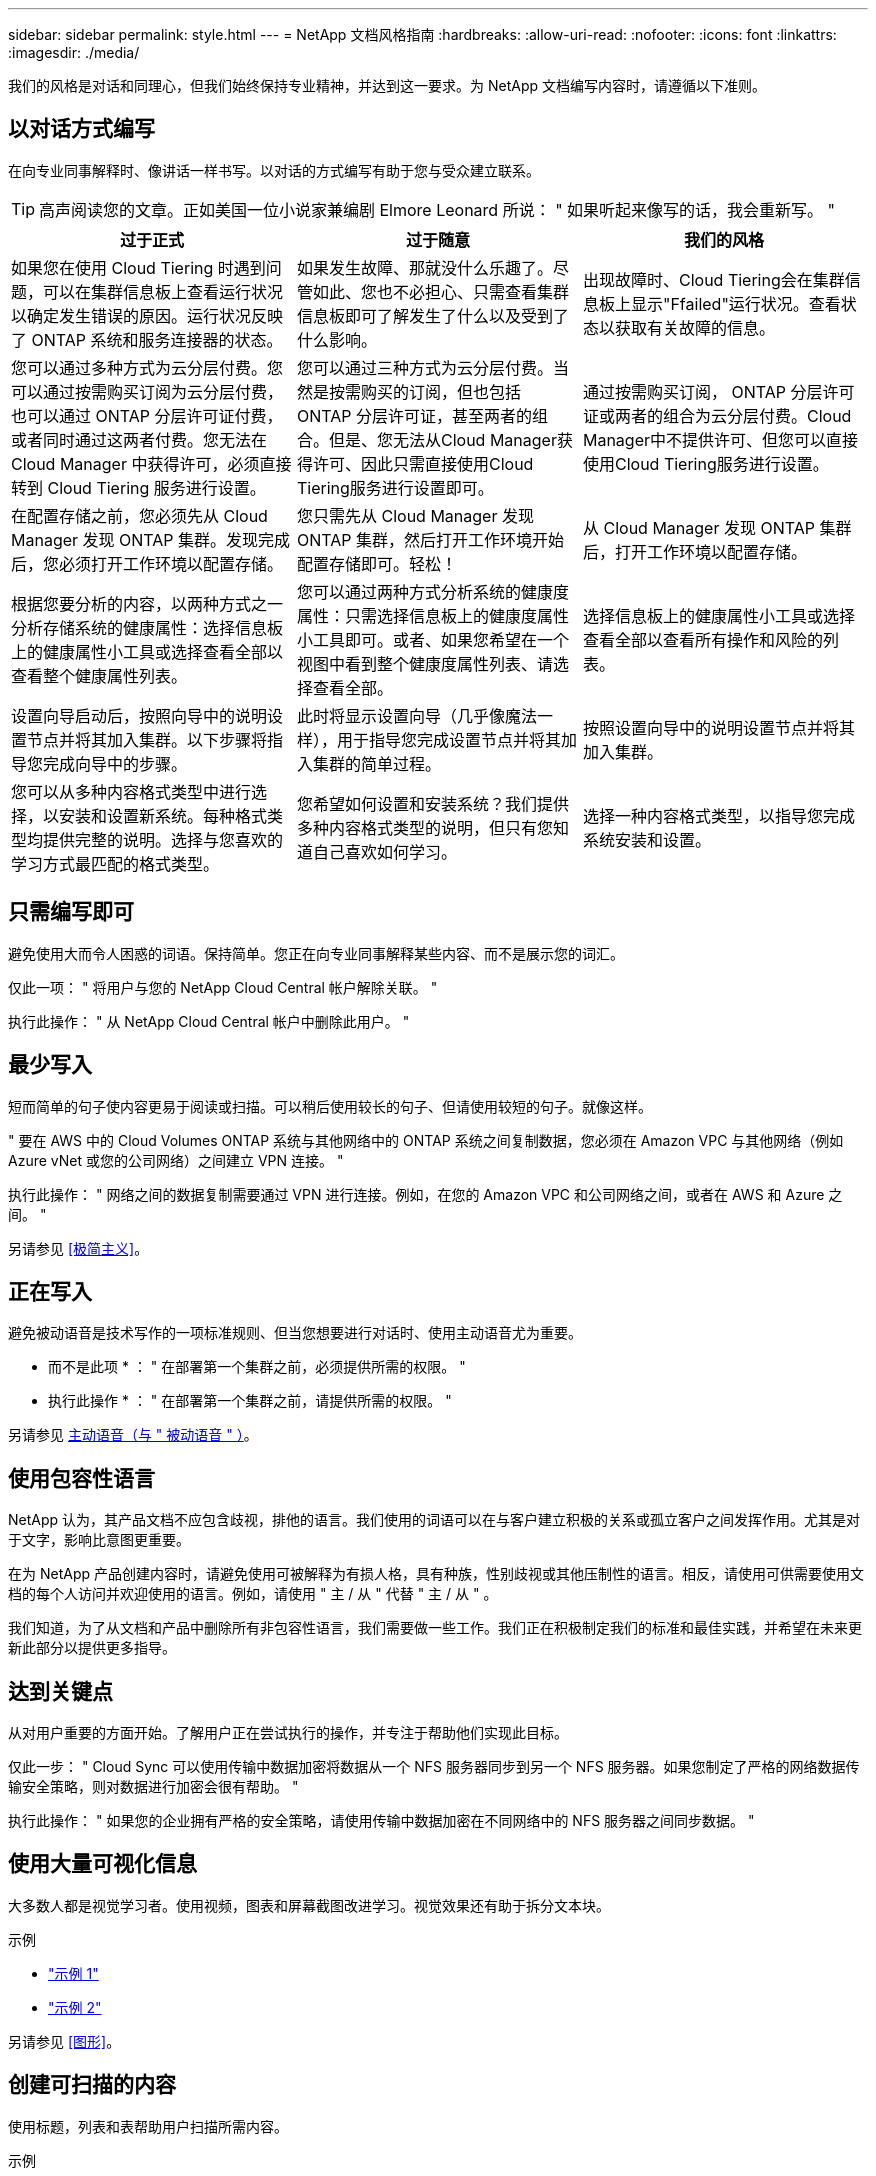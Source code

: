 ---
sidebar: sidebar 
permalink: style.html 
---
= NetApp 文档风格指南
:hardbreaks:
:allow-uri-read: 
:nofooter: 
:icons: font
:linkattrs: 
:imagesdir: ./media/


[role="lead"]
我们的风格是对话和同理心，但我们始终保持专业精神，并达到这一要求。为 NetApp 文档编写内容时，请遵循以下准则。



== 以对话方式编写

在向专业同事解释时、像讲话一样书写。以对话的方式编写有助于您与受众建立联系。


TIP: 高声阅读您的文章。正如美国一位小说家兼编剧 Elmore Leonard 所说： " 如果听起来像写的话，我会重新写。 "

|===
| 过于正式 | 过于随意 | 我们的风格 


| 如果您在使用 Cloud Tiering 时遇到问题，可以在集群信息板上查看运行状况以确定发生错误的原因。运行状况反映了 ONTAP 系统和服务连接器的状态。 | 如果发生故障、那就没什么乐趣了。尽管如此、您也不必担心、只需查看集群信息板即可了解发生了什么以及受到了什么影响。 | 出现故障时、Cloud Tiering会在集群信息板上显示"Ffailed"运行状况。查看状态以获取有关故障的信息。 


| 您可以通过多种方式为云分层付费。您可以通过按需购买订阅为云分层付费，也可以通过 ONTAP 分层许可证付费，或者同时通过这两者付费。您无法在 Cloud Manager 中获得许可，必须直接转到 Cloud Tiering 服务进行设置。 | 您可以通过三种方式为云分层付费。当然是按需购买的订阅，但也包括 ONTAP 分层许可证，甚至两者的组合。但是、您无法从Cloud Manager获得许可、因此只需直接使用Cloud Tiering服务进行设置即可。 | 通过按需购买订阅， ONTAP 分层许可证或两者的组合为云分层付费。Cloud Manager中不提供许可、但您可以直接使用Cloud Tiering服务进行设置。 


| 在配置存储之前，您必须先从 Cloud Manager 发现 ONTAP 集群。发现完成后，您必须打开工作环境以配置存储。 | 您只需先从 Cloud Manager 发现 ONTAP 集群，然后打开工作环境开始配置存储即可。轻松！ | 从 Cloud Manager 发现 ONTAP 集群后，打开工作环境以配置存储。 


| 根据您要分析的内容，以两种方式之一分析存储系统的健康属性：选择信息板上的健康属性小工具或选择查看全部以查看整个健康属性列表。 | 您可以通过两种方式分析系统的健康度属性：只需选择信息板上的健康度属性小工具即可。或者、如果您希望在一个视图中看到整个健康度属性列表、请选择查看全部。 | 选择信息板上的健康属性小工具或选择查看全部以查看所有操作和风险的列表。 


| 设置向导启动后，按照向导中的说明设置节点并将其加入集群。以下步骤将指导您完成向导中的步骤。 | 此时将显示设置向导（几乎像魔法一样），用于指导您完成设置节点并将其加入集群的简单过程。 | 按照设置向导中的说明设置节点并将其加入集群。 


| 您可以从多种内容格式类型中进行选择，以安装和设置新系统。每种格式类型均提供完整的说明。选择与您喜欢的学习方式最匹配的格式类型。 | 您希望如何设置和安装系统？我们提供多种内容格式类型的说明，但只有您知道自己喜欢如何学习。 | 选择一种内容格式类型，以指导您完成系统安装和设置。 
|===


== 只需编写即可

避免使用大而令人困惑的词语。保持简单。您正在向专业同事解释某些内容、而不是展示您的词汇。

仅此一项： " 将用户与您的 NetApp Cloud Central 帐户解除关联。 "

执行此操作： " 从 NetApp Cloud Central 帐户中删除此用户。 "



== 最少写入

短而简单的句子使内容更易于阅读或扫描。可以稍后使用较长的句子、但请使用较短的句子。就像这样。

" 要在 AWS 中的 Cloud Volumes ONTAP 系统与其他网络中的 ONTAP 系统之间复制数据，您必须在 Amazon VPC 与其他网络（例如 Azure vNet 或您的公司网络）之间建立 VPN 连接。 "

执行此操作： " 网络之间的数据复制需要通过 VPN 进行连接。例如，在您的 Amazon VPC 和公司网络之间，或者在 AWS 和 Azure 之间。 "

另请参见 <<极简主义>>。



== 正在写入

避免被动语音是技术写作的一项标准规则、但当您想要进行对话时、使用主动语音尤为重要。

* 而不是此项 * ： " 在部署第一个集群之前，必须提供所需的权限。 "

* 执行此操作 * ： " 在部署第一个集群之前，请提供所需的权限。 "

另请参见 <<主动语音（与 " 被动语音 " ）>>。



== 使用包容性语言

NetApp 认为，其产品文档不应包含歧视，排他的语言。我们使用的词语可以在与客户建立积极的关系或孤立客户之间发挥作用。尤其是对于文字，影响比意图更重要。

在为 NetApp 产品创建内容时，请避免使用可被解释为有损人格，具有种族，性别歧视或其他压制性的语言。相反，请使用可供需要使用文档的每个人访问并欢迎使用的语言。例如，请使用 " 主 / 从 " 代替 " 主 / 从 " 。

我们知道，为了从文档和产品中删除所有非包容性语言，我们需要做一些工作。我们正在积极制定我们的标准和最佳实践，并希望在未来更新此部分以提供更多指导。



== 达到关键点

从对用户重要的方面开始。了解用户正在尝试执行的操作，并专注于帮助他们实现此目标。

仅此一步： " Cloud Sync 可以使用传输中数据加密将数据从一个 NFS 服务器同步到另一个 NFS 服务器。如果您制定了严格的网络数据传输安全策略，则对数据进行加密会很有帮助。 "

执行此操作： " 如果您的企业拥有严格的安全策略，请使用传输中数据加密在不同网络中的 NFS 服务器之间同步数据。 "



== 使用大量可视化信息

大多数人都是视觉学习者。使用视频，图表和屏幕截图改进学习。视觉效果还有助于拆分文本块。

.示例
* https://docs.netapp.com/us-en/occm/concept_accounts_aws.html["示例 1"^]
* https://docs.netapp.com/us-en/occm/task_getting_started_azure.html["示例 2"^]


另请参见 <<图形>>。



== 创建可扫描的内容

使用标题，列表和表帮助用户扫描所需内容。

.示例
* https://docs.netapp.com/us-en/cloud_volumes/aws/task_activating_support_entitlement.html["示例 1"^]
* https://docs.netapp.com/us-en/cloud_volumes/aws/reference_selecting_service_level_and_quota.html["示例 2"^]




== 关注用户目标或该目标的特定方面

如果您要介绍如何完成一系列任务、请将所有任务放在一个页面的一系列部分中、包括概念信息和基于参考的信息。不要将页面拆分成多个迷你页面、因为这需要单击太多。同时、不要创建冗长、令人生畏的页面。根据您的最佳判断来确定页面过长的时间。

.示例
* https://docs.netapp.com/us-en/cloud_volumes/aws/task_activating_support_entitlement.html["示例 1"^]
* https://docs.netapp.com/us-en/occm/concept_ha.html["示例 2"^]




== 根据用户的目标组织内容

帮助用户在需要时找到所需信息。通过按如下方式对内容进行组织，尽可能快速地将其从文档中输入和输出：

左侧导航栏中的第一个条目（高级）:: 围绕用户尝试实现的目标组织内容。例如，开始使用或保护数据。
导航中的第二个条目（中层）:: 围绕构成目标的广泛任务组织内容。例如，设置灾难恢复或设置数据保护。
单个页面（详细级别）:: 围绕构成广泛任务的各个任务组织内容，每一个任务都侧重于一项学习或执行这项广泛任务的各个方面。例如，设置灾难恢复所需的任务。




== 为全球受众撰写

我们为全球客户和合作伙伴撰写报告，我们的大部分内容都使用神经机器翻译工具或人工翻译进行翻译。请遵循以下准则，以便更清晰地编写和更轻松地进行翻译：

* 写简短的句子。
* 使用标准语法和标点符号。
* 一个词表示一个含义，一个词表示一个含义。
* 使用常见的收缩。
* 使用图形来澄清或替换文本。
* 避免在图形中嵌入文本。
* 避免在一个字符串中包含三个或更多名词。
* 避免出现不明确的前体。
* 避免使用术语，语言和比喻。
* 避免使用非技术示例。
* 避免使用硬返回和空格。
* 不要使用幽默或讽刺。
* 不要使用歧视性内容。
* 不要使用带有性别偏见的语言、除非你是为特定的个人编写的。




== A 到 Z 准则



=== 主动语音（与 " 被动语音 " ）

在主动语中，句子的主题是操作的执行者：

* 如果系统关闭不正确，则界面会显示一条警告消息。
* NetApp 已收到合同。


主动式语音可让写入内容清晰明了。除非您有特定的理由使用被动语音，否则请将主动语音和地址用户直接用作 " 您 " 。

在被动语中，操作者不清楚：

* 如果系统关闭不正确，则会显示一条警告消息。
* NetApp 获得了合同。


在以下情况下使用被动语音：

* 您不知道谁或谁执行了该操作。
* 您希望避免因操作结果而责备用户。
* 您不能绕着它写文章、例如某些前提条件信息。


有关其他动词约定，请参见：

* https://docs.microsoft.com/en-us/style-guide/welcome/["Microsoft 写入模式指南"^]
* https://www.chicagomanualofstyle.org/home.html["《芝加哥风格手册》"^]
* https://www.merriam-webster.com/["Merriam-Webster 词典在线"^]




=== 荣誉

请使用以下标签分别标识与主内容流不同的内容：

* 注意
+
请使用注释获取重要信息，这些信息必须与文本的其余部分不同。避免使用注释获取用户了解任务或完成任务所不需要的"有用信息"。

* 提示
+
如果需要，请谨慎使用提示，因为我们的策略是始终在默认情况下记录最佳实践信息。如有必要，请使用提示来提供最佳实践信息，帮助用户使用产品或轻松高效地完成步骤或任务。

* 小心
+
请谨慎操作，提醒用户可能发生原因会造成非致命或极为危险的人身伤亡的情况或程序。





=== 之后（而不是一次）

* 使用 " 之后 " 指示时间顺序： " 插入计算机后打开计算机。 "
* 仅使用一次表示一次。




=== 此外

* 使用 "al又 " 表示 " 另外 " 。
* 不要使用"同时"来表示"或者"。




=== 和 / 或

如果有一个术语，请选择更精确的术语。如果这两个术语都不比另一个术语更精确，请使用 " 和 / 或 " 。



=== 作为

请勿使用"AS "来表示"因为"。



=== 使用（而不是使用或使用）

* 如果正在使用的实体主题为： " 您可以使用组件菜单向存储库添加新组件 " ，请使用 " 通过使用 " 。
* 您可以使用 "Using " 或 "With " 开头一句话，有时产品名称也可以接受这句话： " 使用 SnapDrive ，您可以在 Windows 环境中管理虚拟磁盘和 Snapshot 副本。 "




=== 可以（而不是 " 可能 " ， " 可能 " ， " 应该 " 或 " 必须 " ）

* 使用 "can " 指示功能： " 在此操作步骤期间，您可以随时提交更改。 "
* 使用 " 可能 " 表示可能： " 下载多个程序可能会影响处理时间。 "
* 请勿使用"may (可能)"、因为它可能表示功能或权限、因此含义模糊。
* 使用 " 应 " 表示建议但可选的操作。请考虑改用其他短语，例如 " 我们建议 " 。
* 避免使用"必须"、因为它是被动的。请考虑使用强制性语音将此思想重新表达为一个指令。如果您使用的是 " 必须 " ，请使用它来指示所需的操作或条件。




=== 大写

几乎所有内容都使用句子形式的大写（小写）。仅资本化：

* 句子和标题的第一个词，包括表标题
* 列出项的第一个词，包括句子片段
* 正确的名词
* 文档标题和字幕（将五个或更多字母的所有主要词和前言大写）
* UI 元素，但前提是它们在界面中大写。否则，请使用小写。




=== 小心通知

请谨慎操作，提醒用户可能发生原因会造成非致命或极为危险的人身伤亡的情况或程序。

请参见 <<荣誉>> 用于标识与主内容流不同的内容的其他标签。



=== 一致性

"在向专业同事解释内容时、像说话一样书写"对每个人来说都是不同的。我们的专业对话方式有助于我们与用户建立联系，并增加了多位作者之间细微不一致的频率：

* 重点关注内容清晰易用。如果所有内容都清晰且易于使用、则细微的不一致无关紧要。
* 在您撰写的页面中保持一致。
* 请始终遵循中的准则 <<为全球受众撰写>>。




=== 收缩

收缩会强化对话的口音，许多收缩都易于理解和翻译。

.请使用以下类似的缩写，这些缩写易于理解和翻译：
* 不是
* 不能
* 没有
* 不会
* 请勿
* 不是
* 是的
* 让我们来看看
* 不是
* 我们是
* 不是
* 您是


.当需要未来时、请勿使用以下功能：
* 我们会的
* 不会
* 您可以


.请勿使用这些难以理解和翻译的合同：
* 本可以做到的
* 不可能
* 应该有的
* 不应该这样做
* 会的
* 不会




=== 确保（而不是 " 确认 " 或 " 验证 " ）

* 使用 " 确保 " 表示 " 确保 " 。 根据需要包括 " 这一点 " ： " 确保插图周围有足够的空白空间。 "
* 切勿使用 " 确保 " 来暗示承诺或保证： " 使用 Cloud Manager 确保您可以在 ONTAP 集群上配置 NFS 和 CIFS 卷。 "
* 如果您表示用户应仔细检查已存在或已发生的情况，请使用 " 确认 " 或 " 验证 " ： " 验证是否已在集群上设置 NFS 。 "




=== 图形

持续评估内容，以便有机会提供有用的插图，图表，流程图，屏幕截图或其他可视参考。图形通常比文本更清晰地传达复杂的概念和步骤。

* 请提供一个问题描述来说明此图的通信目的： " 下图显示了后面板上的交流电源 LED 。
* 请参考插图位置，如 " 以下 " 或 " 前面 " ，而不是 " 上方 " 或 " 下方 " 。




=== 语法

除非另有说明，否则请遵循中详细介绍的语法，标点符号和拼写约定：

* https://docs.microsoft.com/en-us/style-guide/welcome/["Microsoft 写入模式指南"^]
* https://www.chicagomanualofstyle.org/home.html["《芝加哥风格手册》"^]
* https://www.merriam-webster.com/["Merriam-Webster 词典在线"^]




=== 如果不是

请勿单独使用"if not "来指代上一句话：

"* 而不是这一点： " 计算机应关闭。如果没有，请将其关闭。 "

* 执行此操作 * ： " 验证计算机是否已关闭。 "



=== 如果（而不是 " 是 " 还是 " 何时 " ）

* 使用 "if" 指示条件，例如 " 如果是，则是 " 构造中的条件。
* 如果存在明确或隐含的 " 或不 " 条件，请使用 " 是否 " 。为了便于翻译，通常最好将 " 是否 " 替换为 " 是否 " 。
* 使用 " 何时 " 表示一段时间。




=== 迫切需要的声音

* 对用户操作列表中的步骤，指令，请求和标题使用强制语音：
+
** " 在工作环境页面上，单击发现并选择 ONTAP 集群。 "
** " 旋转凸轮把手，使其与电源平齐。 "


* 考虑使用强制语音来取代被动语音：
+
* 而不是此项 * ： " 在部署第一个集群之前，必须提供所需的权限。 "

+
* 执行此操作 * ： " 在部署第一个集群之前，请提供所需的权限。 "

* 避免使用强制性语音将步骤嵌入到概念和参考信息中。




=== IP 和 IPv6 地址

对于示例中的IP地址(包括IPv6)、可以安全地包含以"10.x"开头的任何地址。



=== 未来的功能或版本

请勿提及即将发布的产品版本或功能的时间或内容、只能说某个特性或功能"当前不受支持"。



=== 知识库文章：引用

如果适用，请参阅内容中的知识库（ NetApp 知识库）文章。对于 " 资源 " 页面和 GitHub 内容，请将此链接置于运行文本中。



=== 列表

信息列表通常比文本块更易于扫描和吸收。通过以列表形式呈现复杂信息，考虑简化复杂信息的方法。下面是一些一般准则，但请根据您的判断：

* 确保列表的原因清晰。使用完整的句子，带有冒号的句子片段或标题来介绍此列表。
* 列表应包含两到七个条目。通常，每个条目中的信息越短，您可以添加的条目越多，而列表仍可扫描。
* 列表条目应尽可能可扫描。避免出现妨碍列表条目可扫描的文本块。
* 列表条目应以大写字母开头，列表条目应以格式并行。例如，使用 noun 或 verb 启动每个条目：
+
** 如果所有列表条目都是完整的句子，请以句点结尾。
** 如果所有列表条目都是句子片段、请勿以句点结尾。


* 列表条目应按逻辑顺序排列，例如按字母顺序或按时间顺序排列。




=== 本地化

请参见 <<为全球受众撰写>>。



=== 极简主义

* 目前，用户是否需要此内容？
* 我能否用较少的语言来呈现内容，而不会听起来过于正式或过于随意？
* 我可以缩短或简化一句长句，还是将其分成两句或更多句话？
* 是否可以使用列表使内容更可扫描？
* 是否可以使用图形来增加或替换文本块？




=== NOTE 信息

请使用注释获取重要信息，这些信息必须与文本的其余部分不同。避免使用注释获取用户了解任务或完成任务所不需要的"有用信息"。

请参见 <<荣誉>> 用于标识与主内容流不同的内容的其他标签。



=== 数字

* 对于 10 ，使用阿拉伯语数字，并且所有数字均大于 10 ，但以下情况除外：
+
** 如果一个句子以数字开头，请使用一个词，而不是阿拉伯语数字。
** 请使用词语（而不是数字）表示大致数字。


* 对于小于 10 的数字，请使用单词。
* 如果一个句子包含小于 10 且大于 10 的数字的混合，请对所有数字使用阿拉伯语数字。
* 有关其他数量约定，请参见：
+
** https://docs.microsoft.com/en-us/style-guide/welcome/["Microsoft 写入模式指南"^]
** https://www.chicagomanualofstyle.org/home.html["《芝加哥风格手册》"^]






=== 政策

我们会记录 NetApp 产品以及 NetApp 产品与第三方产品之间的交互。我们不会记录第三方产品。我们不应需要将第三方内容复制并粘贴到文档中，也不应复制和粘贴到文档中。



=== 前提条件

前提条件用于确定用户在启动当前任务之前必须存在的条件或必须完成的操作。

* 使用标题确定内容的性质，例如 " 前提条件 " ， " 开始之前 " 或 " 开始之前 " 。
* 如果有必要，请使用被动语音作为前提条件：
+
** 必须在集群上设置 NFS 或 CIFS 。
** 要将集群添加到云管理器中、您必须具有管理员用户帐户的集群管理 IP 地址和密码。


* 根据需要阐明前提条件： " 必须在集群上设置 NFS 或 CIFS 。您可以使用 System Manager 或 CLI 设置 NFS 和 CIFS 。
* 请考虑其他显示信息的方式，例如，将内容重命名为当前任务的第一步是否合适：
+
** 前提条件： " 在部署第一个集群之前，您必须具有所需的权限。 "
** 步骤： " 提供部署第一个集群所需的权限。 "






=== 先前（而不是 " 之前 " ， " 先前 " 或 " 先前 " ）

* 如果可能，请将 " 先前 " 替换为 " 之前 " 。
* 如果您不能使用"之前"、请使用"之前"作为一个词来表示较早发生的事件或重要性更高的事件。
* 使用 " 上一步 " 表示之前未指定的时间发生的情况。
* 使用 " 前面 " 表示之前发生的情况。




=== 标点符号

保持简单。一般来说，一个句子中包含的标点符号越多，要理解的脑细胞就越多。

* 在包含三个或更多项的叙述列表中，在合并（ " 和 " 或 " ）之前使用一个序列号逗号（ Oxfora 逗号）。
* 限制使用分号和冒号。
* 除非另有说明，否则请遵循中详细介绍的语法，标点符号和拼写约定：
+
** https://docs.microsoft.com/en-us/style-guide/welcome/["Microsoft 写入模式指南"^]
** https://www.chicagomanualofstyle.org/home.html["《芝加哥风格手册》"^]
** https://www.merriam-webster.com/["Merriam-Webster 词典在线"^]






=== 自此

使用 " 自 " 表示一段时间。不要使用"自"来表示"因为"。



=== 拼写

除非另有说明，否则请遵循中详细介绍的语法，标点符号和拼写约定：

* https://docs.microsoft.com/en-us/style-guide/welcome/["Microsoft 写入模式指南"^]
* https://www.chicagomanualofstyle.org/home.html["《芝加哥风格手册》"^]
* https://www.merriam-webster.com/["Merriam-Webster 词典在线"^]




=== （与 " 哪些 " 或 " 谁 " 相比）

* 使用 "that （ that ） " （不带后缀逗号）添加句子所需的子句。
* 即使该句话用英文表述清楚，也使用 "that " ，但不使用 "verify that the computer is off" 。
* 使用 " 哪个 " （以逗号结尾）添加子句，这些子句添加支持信息，但这一句话并不需要。
* 使用 " 谁 " 来引入提及人员的条款。




=== TIP 信息

如果需要，请谨慎使用提示，因为我们的策略是始终在默认情况下记录最佳实践信息。如有必要，请使用提示来提供最佳实践信息，帮助用户使用产品或轻松高效地完成步骤或任务。

请参见 <<荣誉>> 用于标识与主内容流不同的内容的其他标签。



=== 商标

我们的大多数技术内容中不包含商标符号、因为我们模板中的法律声明已经足够。但是，我们在使用时会遵循所有使用规则 https://www.netapp.com/us/legal/netapptmlist.aspx["NetApp 商标术语"^]：

* 使用商标术语（带或不带符号）仅作为形容词，而不是名词，动词或文字。
* 请勿使用缩写、用联苯或意大利字母来表示商标术语。
* 请勿将商标术语复数。如果需要复数形式，请使用商标名称作为可修改复数名词的词。
* 请勿使用商标术语的所有形式。在一般意义上使用公司名称时，您可以使用 NetApp 等公司名称的形式，而不是商标术语。




=== 用户界面

尽可能依靠界面来指导用户。



==== 一般准则

我们记录 UI 的方式简单而简单：

* 假设用户在读取内容时正在使用界面。
* 依靠界面来指导用户：
+
** 请勿逐步引导用户完成向导或屏幕操作。只需从界面中调用不明显的重要内容即可。
** 请勿包含"单击确定"、"单击保存"或"创建卷"或执行任务的人员可以明显看出的任何其他内容。
** 假设成功。除非您希望某个操作在大部分时间都失败，否则请勿记录故障路径。假设接口提供了正确的指导。


* 完全不要使用"单击"。请始终使用 "select " ，因为该词涵盖了鼠标，触摸，键盘以及其他任何方式的选择。
* 将内容重点放在可解决客户使用情形的工作流上，并将用户引导到界面中的正确位置来启动工作流。
* 始终记录实现用户目标的一种最佳方式。
* 如果工作流需要做出重大决策，请务必记录决策规则。
* 大多数情况下，请使用大多数用户所需的最少步骤数。




==== 为 UI 元素命名

避免记录到需要为 UI 元素命名的粒度级别。借助界面引导用户完成交互的具体内容。如果必须获取该特定名称，请为元素上的标签命名。例如、"Select the desired volume"(选择所需卷)或"Select‘use existing volume"(选择 使用现有卷)。 无需命名菜单、单选按钮或复选框、只需使用标签即可。

对于用户必须选择的图标，请使用图标的图像。不要试图说出它的名字。此规则适用场景图标包括箭头，铅笔，齿轮， kabob ， HAMBURGER ， 等等。



==== 表示显示的标签

在标识标签时，请遵循用户界面使用的拼写和大写字母。如果标签后跟省略号，则在为对象命名时不要包含省略号。鼓励开发人员对用户界面标签使用标题样式的大写字母，以便于编写。



==== 使用屏幕截图

在工作流期间启动或更改接口时，偶尔捕获屏幕（以下简称 " 屏幕截图 " ）有助于用户确信自己在界面中的位置正确。请勿使用屏幕截图显示要输入的数据或要选择的值。



=== 虽然（与 " 尽管 " 不同）

* 使用 "while " 指示某个时间发生的情况。
* 使用 " 尽管 " 表示几乎同时发生的活动或在其他活动之后不久发生的活动。




=== 工作流

用户可以阅读我们的内容来实现特定目标。用户希望找到所需的内容，实现目标，并返回家中与家人联系。我们的工作不是记录产品或功能，而是记录用户目标。工作流是帮助用户实现目标的最直接方式。

工作流是一系列步骤或子任务，用于说明如何实现用户目标。工作流的范围是一个完整的目标。

例如，创建卷的步骤不是工作流，因为创建卷本身并不是一个完整的目标。将存储提供给 ESX 服务器的步骤可以是一个工作流。这些步骤不仅包括创建卷，还包括导出卷，设置任何必要的权限，创建网络接口等。工作流源自客户用例。工作流仅显示实现目标的一种最佳方式。
